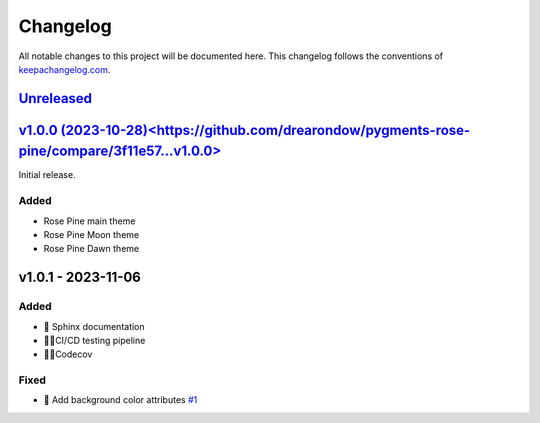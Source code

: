 ==========
Changelog
==========

All notable changes to this project will be documented here.
This changelog follows the conventions of `keepachangelog.com <http://keepachangelog.com/>`_.

`Unreleased <https://github.com/drearondov/pygments-rose-pine/compare/v1.0.0...HEAD>`_
=======================================================================================


`v1.0.0 (2023-10-28)<https://github.com/drearondow/pygments-rose-pine/compare/3f11e57...v1.0.0>`_
==================================================================================================

Initial release.

Added
+++++

- Rose Pine main theme
- Rose Pine Moon theme
- Rose Pine Dawn theme

v1.0.1 - 2023-11-06
===================

Added
+++++

- 📝  Sphinx documentation
- 👷🏼CI/CD testing pipeline
- 👷🏼Codecov

Fixed
+++++

- 🐛 Add background color attributes `#1 <https://github.com/rose-pine/pygments/issues/1>`_
